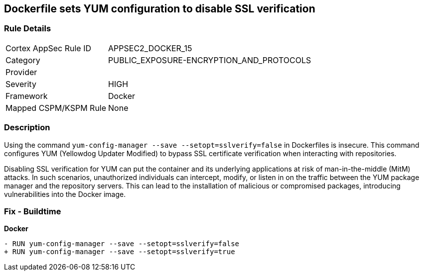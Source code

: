 == Dockerfile sets YUM configuration to disable SSL verification

=== Rule Details

[cols="1,3"]
|===
|Cortex AppSec Rule ID |APPSEC2_DOCKER_15
|Category |PUBLIC_EXPOSURE-ENCRYPTION_AND_PROTOCOLS
|Provider |
|Severity |HIGH
|Framework |Docker
|Mapped CSPM/KSPM Rule |None
|===


=== Description 

Using the command `yum-config-manager --save --setopt=sslverify=false` in Dockerfiles is insecure. This command configures YUM (Yellowdog Updater Modified) to bypass SSL certificate verification when interacting with repositories.

Disabling SSL verification for YUM can put the container and its underlying applications at risk of man-in-the-middle (MitM) attacks. In such scenarios, unauthorized individuals can intercept, modify, or listen in on the traffic between the YUM package manager and the repository servers. This can lead to the installation of malicious or compromised packages, introducing vulnerabilities into the Docker image.

=== Fix - Buildtime

*Docker*

[source,dockerfile]
----
- RUN yum-config-manager --save --setopt=sslverify=false
+ RUN yum-config-manager --save --setopt=sslverify=true
----
